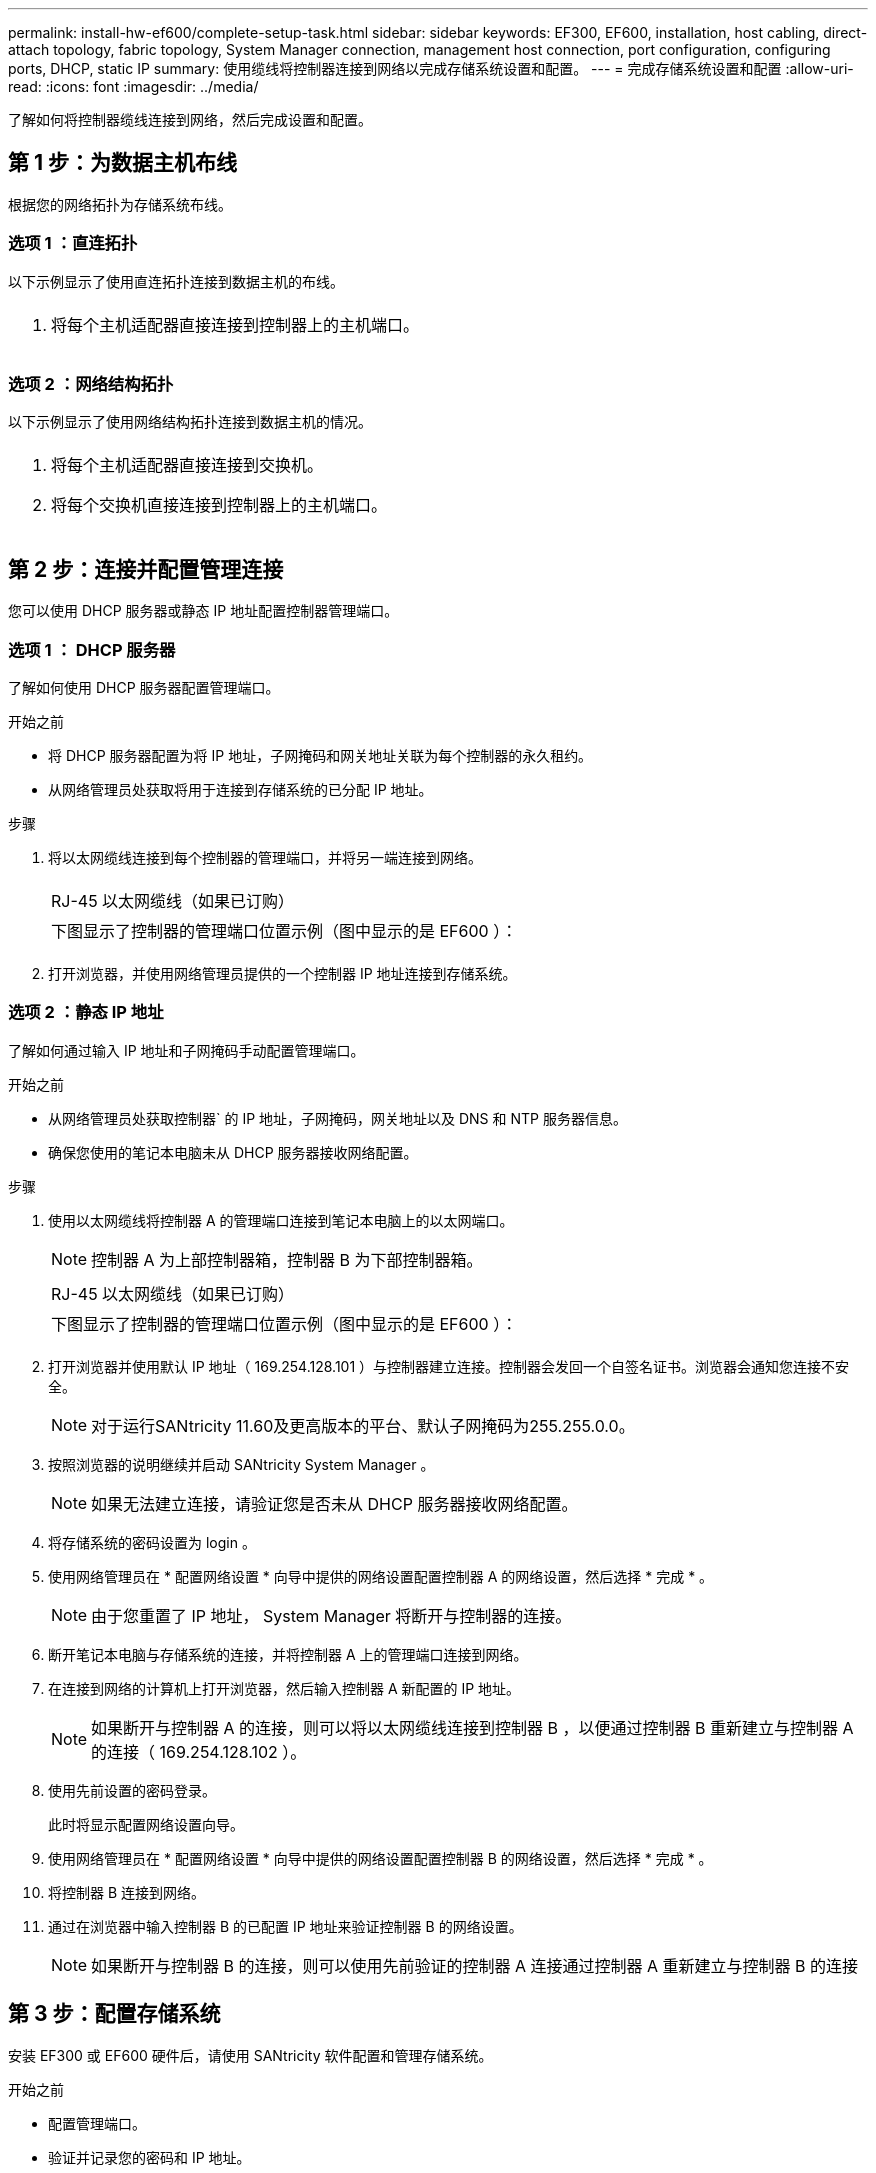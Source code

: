 ---
permalink: install-hw-ef600/complete-setup-task.html 
sidebar: sidebar 
keywords: EF300, EF600, installation, host cabling, direct-attach topology, fabric topology, System Manager connection, management host connection, port configuration, configuring ports, DHCP, static IP 
summary: 使用缆线将控制器连接到网络以完成存储系统设置和配置。 
---
= 完成存储系统设置和配置
:allow-uri-read: 
:icons: font
:imagesdir: ../media/


[role="lead"]
了解如何将控制器缆线连接到网络，然后完成设置和配置。



== 第 1 步：为数据主机布线

根据您的网络拓扑为存储系统布线。



=== 选项 1 ：直连拓扑

以下示例显示了使用直连拓扑连接到数据主机的布线。

|===


 a| 
image:../media/direct_topo.png[""]
 a| 
. 将每个主机适配器直接连接到控制器上的主机端口。


|===


=== 选项 2 ：网络结构拓扑

以下示例显示了使用网络结构拓扑连接到数据主机的情况。

|===


 a| 
image:../media/fabric_topo.png[""]
 a| 
. 将每个主机适配器直接连接到交换机。
. 将每个交换机直接连接到控制器上的主机端口。


|===


== 第 2 步：连接并配置管理连接

您可以使用 DHCP 服务器或静态 IP 地址配置控制器管理端口。



=== 选项 1 ： DHCP 服务器

了解如何使用 DHCP 服务器配置管理端口。

.开始之前
* 将 DHCP 服务器配置为将 IP 地址，子网掩码和网关地址关联为每个控制器的永久租约。
* 从网络管理员处获取将用于连接到存储系统的已分配 IP 地址。


.步骤
. 将以太网缆线连接到每个控制器的管理端口，并将另一端连接到网络。
+
|===


 a| 
image:../media/cable_ethernet_inst-hw-ef600.png[""]
 a| 
RJ-45 以太网缆线（如果已订购）

|===
+
|===


 a| 
下图显示了控制器的管理端口位置示例（图中显示的是 EF600 ）：



 a| 
image:../media/ethernet_callout.png[""]

|===
. 打开浏览器，并使用网络管理员提供的一个控制器 IP 地址连接到存储系统。




=== 选项 2 ：静态 IP 地址

了解如何通过输入 IP 地址和子网掩码手动配置管理端口。

.开始之前
* 从网络管理员处获取控制器` 的 IP 地址，子网掩码，网关地址以及 DNS 和 NTP 服务器信息。
* 确保您使用的笔记本电脑未从 DHCP 服务器接收网络配置。


.步骤
. 使用以太网缆线将控制器 A 的管理端口连接到笔记本电脑上的以太网端口。
+

NOTE: 控制器 A 为上部控制器箱，控制器 B 为下部控制器箱。

+
|===


 a| 
image:../media/cable_ethernet_inst-hw-ef600.png[""]
 a| 
RJ-45 以太网缆线（如果已订购）

|===
+
|===


 a| 
下图显示了控制器的管理端口位置示例（图中显示的是 EF600 ）：



 a| 
image:../media/ethernet_callout.png[""]

|===
. 打开浏览器并使用默认 IP 地址（ 169.254.128.101 ）与控制器建立连接。控制器会发回一个自签名证书。浏览器会通知您连接不安全。
+

NOTE: 对于运行SANtricity 11.60及更高版本的平台、默认子网掩码为255.255.0.0。

. 按照浏览器的说明继续并启动 SANtricity System Manager 。
+

NOTE: 如果无法建立连接，请验证您是否未从 DHCP 服务器接收网络配置。

. 将存储系统的密码设置为 login 。
. 使用网络管理员在 * 配置网络设置 * 向导中提供的网络设置配置控制器 A 的网络设置，然后选择 * 完成 * 。
+

NOTE: 由于您重置了 IP 地址， System Manager 将断开与控制器的连接。

. 断开笔记本电脑与存储系统的连接，并将控制器 A 上的管理端口连接到网络。
. 在连接到网络的计算机上打开浏览器，然后输入控制器 A 新配置的 IP 地址。
+

NOTE: 如果断开与控制器 A 的连接，则可以将以太网缆线连接到控制器 B ，以便通过控制器 B 重新建立与控制器 A 的连接（ 169.254.128.102 ）。

. 使用先前设置的密码登录。
+
此时将显示配置网络设置向导。

. 使用网络管理员在 * 配置网络设置 * 向导中提供的网络设置配置控制器 B 的网络设置，然后选择 * 完成 * 。
. 将控制器 B 连接到网络。
. 通过在浏览器中输入控制器 B 的已配置 IP 地址来验证控制器 B 的网络设置。
+

NOTE: 如果断开与控制器 B 的连接，则可以使用先前验证的控制器 A 连接通过控制器 A 重新建立与控制器 B 的连接





== 第 3 步：配置存储系统

安装 EF300 或 EF600 硬件后，请使用 SANtricity 软件配置和管理存储系统。

.开始之前
* 配置管理端口。
* 验证并记录您的密码和 IP 地址。


.步骤
. 将控制器连接到 Web 浏览器。
. 使用 SANtricity 系统管理器管理 EF300 或 EF600 系列存储系统。请参见 System Manager 附带的联机帮助。
+
|===


 a| 
image:../media/management_station_inst-hw-ef600_g2285.png[""]
 a| 
要访问 System Manager ，请使用与配置管理端口相同的 IP 地址。

|===


如果要为 EF300 布线以进行 SAS 扩展，请参见 link:../maintenance-ef600/index.html["维护 EF600 硬件"] 用于安装 SAS 扩展卡和 link:../install-hw-cabling/index.html["为 E 系列硬件布线"] 用于 SAS 扩展布线。
